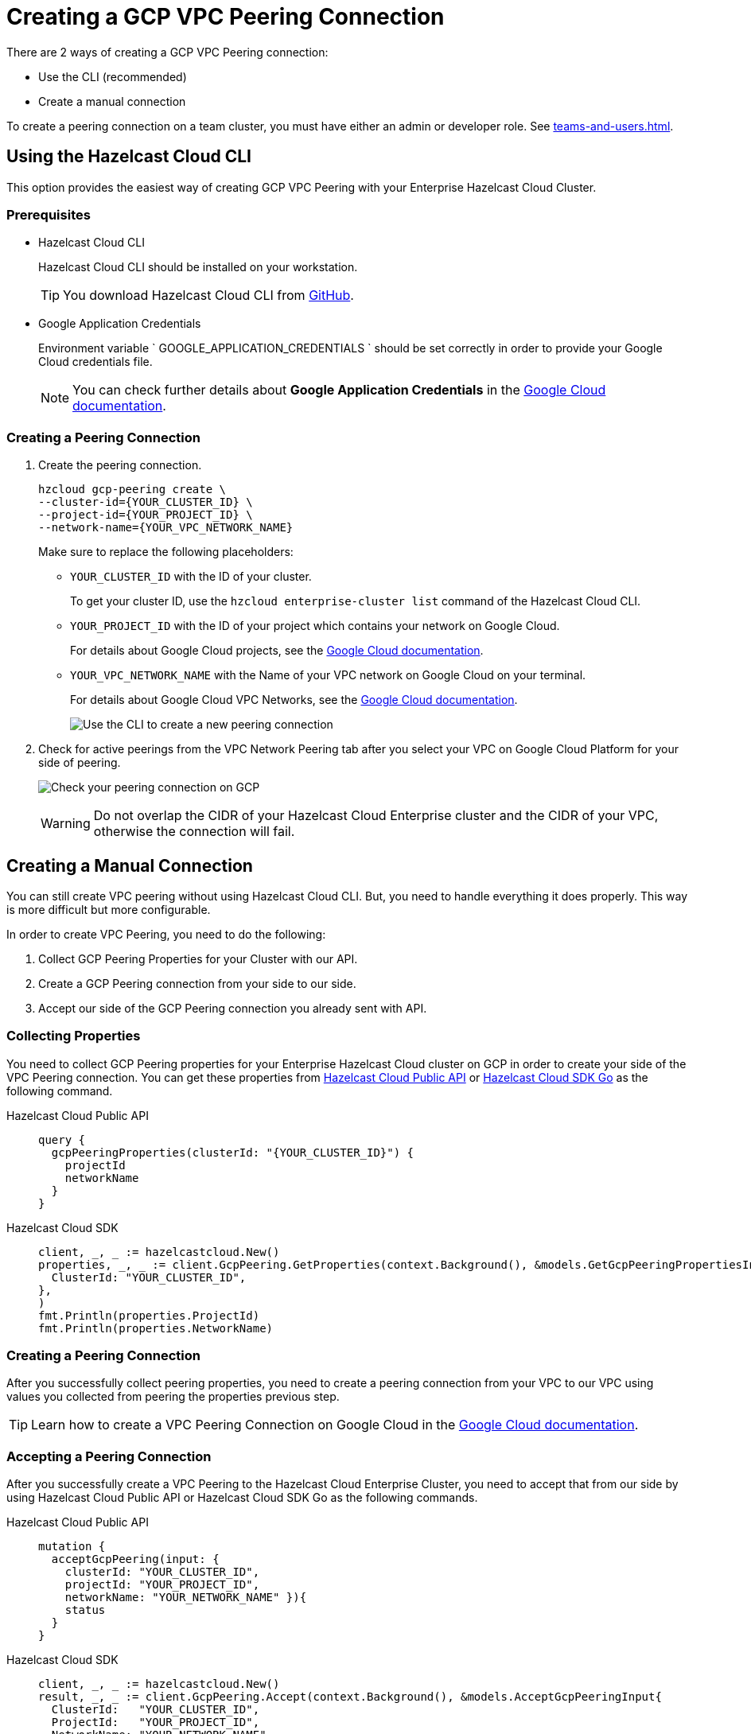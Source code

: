 = Creating a GCP VPC Peering Connection
:url-google-cloud-authentication: https://cloud.google.com/docs/authentication/getting-started
:url-google-cloud-projects: https://cloud.google.com/resource-manager/docs/creating-managing-projects
:url-google-cloud-vpc-peering: https://cloud.google.com/vpc/docs/using-vpc-peering#creating_a_peering_configuration
:url-google-cloud-vpc: https://cloud.google.com/vpc/docs/using-vpc
:url-github-cloud-cli: https://github.com/hazelcast/hazelcast-cloud-cli/
:url-github-go-sdk: https://github.com/hazelcast/hazelcast-cloud-sdk-go
:url-cloud-api: https://cloud.hazelcast.com/v1/api/explorer

There are 2 ways of creating a GCP VPC Peering connection:

- Use the CLI (recommended)
- Create a manual connection

To create a peering connection on a team cluster, you must have either an admin or developer role. See xref:teams-and-users.adoc[].

== Using the Hazelcast Cloud CLI

This option provides the easiest way of creating GCP VPC Peering with your Enterprise Hazelcast Cloud Cluster.
 
=== Prerequisites

- Hazelcast Cloud CLI
+
Hazelcast Cloud CLI should be installed on your workstation.
+
TIP: You download Hazelcast Cloud CLI from link:{url-github-cloud-cli}[GitHub].
- Google Application Credentials
+
Environment variable ` GOOGLE_APPLICATION_CREDENTIALS ` should be set correctly in order to provide your Google Cloud credentials file. 
+
NOTE: You can check further details about *Google Application Credentials* in the link:{url-google-cloud-authentication}[Google Cloud documentation].

=== Creating a Peering Connection

. Create the peering connection.
+
[source,shell]
----
hzcloud gcp-peering create \
--cluster-id={YOUR_CLUSTER_ID} \
--project-id={YOUR_PROJECT_ID} \
--network-name={YOUR_VPC_NETWORK_NAME}
----
+
Make sure to replace the following placeholders:
+
- `YOUR_CLUSTER_ID` with the ID of your cluster.
+
To get your cluster ID, use the `hzcloud enterprise-cluster list` command of the Hazelcast Cloud CLI.
- `YOUR_PROJECT_ID` with the ID of your project which contains your network on Google Cloud.
+
For details about Google Cloud projects, see the link:{url-google-cloud-projects}[Google Cloud documentation].
- `YOUR_VPC_NETWORK_NAME` with the Name of your VPC network on Google Cloud 
on your terminal.
+
For details about Google Cloud VPC Networks, see the link:{url-google-cloud-vpc}[Google Cloud documentation].
+
image:gcp-peering-cli.png[Use the CLI to create a new peering connection]

. Check for active peerings from the VPC Network Peering tab after you select your VPC on Google Cloud Platform for your side of peering.
+
image:validate-gcp-peering.png[Check your peering connection on GCP]
+
WARNING: Do not overlap the CIDR of your Hazelcast Cloud Enterprise cluster and the CIDR of your VPC, otherwise the connection will fail.

== Creating a Manual Connection

You can still create VPC peering without using Hazelcast Cloud CLI. But, you need to handle everything it does properly. This way is more difficult but more configurable.

In order to create VPC Peering, you need to do the following:

. Collect GCP Peering Properties for your Cluster with our API. 
. Create a GCP Peering connection from your side to our side.
. Accept our side of the GCP Peering connection you already sent with API.

=== Collecting Properties

You need to collect GCP Peering properties for your Enterprise Hazelcast Cloud cluster on GCP in order to create your side of the VPC Peering connection. 
You can get these properties from link:{url-cloud-api}[Hazelcast Cloud Public API] or link:{url-github-go-sdk}[Hazelcast Cloud SDK Go] as the following command.

[tabs] 
====
Hazelcast Cloud Public API:: 
+ 
--
[source,javascript]
----
query {
  gcpPeeringProperties(clusterId: "{YOUR_CLUSTER_ID}") {
    projectId
    networkName
  }
}
----
--
Hazelcast Cloud SDK:: 
+ 
--
[source,go]
----
client, _, _ := hazelcastcloud.New()
properties, _, _ := client.GcpPeering.GetProperties(context.Background(), &models.GetGcpPeeringPropertiesInput{
  ClusterId: "YOUR_CLUSTER_ID",
},
)
fmt.Println(properties.ProjectId)
fmt.Println(properties.NetworkName)
----
--
==== 

=== Creating a Peering Connection

After you successfully collect peering properties, you need to create a peering connection from your VPC to our VPC using values you collected from peering the properties previous step.

TIP: Learn how to create a VPC Peering Connection on Google Cloud in the link:{url-google-cloud-vpc-peering}[Google Cloud documentation].

=== Accepting a Peering Connection

After you successfully create a VPC Peering to the Hazelcast Cloud Enterprise Cluster, you need to accept that from our side by using Hazelcast Cloud Public API or Hazelcast Cloud SDK Go as the following commands.

[tabs] 
====
Hazelcast Cloud Public API:: 
+ 
--
[source,javascript]
----
mutation {
  acceptGcpPeering(input: {
    clusterId: "YOUR_CLUSTER_ID", 
    projectId: "YOUR_PROJECT_ID",
    networkName: "YOUR_NETWORK_NAME" }){
    status
  }
}
----
--
Hazelcast Cloud SDK:: 
+ 
--
[source,go]
----
client, _, _ := hazelcastcloud.New()
result, _, _ := client.GcpPeering.Accept(context.Background(), &models.AcceptGcpPeeringInput{
  ClusterId:   "YOUR_CLUSTER_ID",
  ProjectId:   "YOUR_PROJECT_ID",
  NetworkName: "YOUR_NETWORK_NAME",
},
)
fmt.Println(result.Status)
----
--
==== 

=== Validating Peering Connections

After you see the status value as `Accepted`, you can check active peerings from the Peerings tab after you select your VPC on Google Cloud Platform for your side of peering. 

WARNING: The CIDR of your Hazelcast Cloud Enterprise Cluster and the CIDR of your VPC *should not be overlapped.* or you can not see peering in this list.

== Listing Peering Connections

You can list Google Cloud Platform peerings on your Enterprise Hazelcast Cluster on GCP from Console by going *Cluster Details > Settings > VPC Peerings* one by one as shown below. 
You can check where the connection established by checking Project ID and Network Name on the list.

image:vpc-peering.png[List all VPC peering connections]

Also, you can easily use Hazelcast Cloud SDK, Hazelcast Cloud CLI for this.

[tabs] 
====
Hazelcast Cloud CLI:: 
+ 
--
[source,shell]
----
hzcloud gcp-peering list --cluster-id={YOUR_CLUSTER_ID}
----
--
Hazelcast Cloud SDK:: 
+ 
--
[source,go]
----
client, _, _ := hazelcastcloud.New()
peerings, _, _ := client.GcpPeering.List(context.Background(), &models.ListGcpPeeringsInput{
  ClusterId:   "YOUR_CLUSTER_ID",
},
)
for _,peer := range *peerings {
  fmt.Println(peer.Id)
  fmt.Println(peer.NetworkName)
  fmt.Println(peer.ProjectId)
}
----
--
====

== Deleting Peering Connections

You can delete Google Cloud Platform peerings of your Enterprise Hazelcast Cluster on GCP from VPC Peerings list by easily clicking the cross on item

image:delete-vpc-peering.png[Click Delete to delete the VPC peering connection]

Also, you can  easily use Hazelcast Cloud SDK, Hazelcast Cloud CLI for this.

[tabs] 
====
Hazelcast Cloud CLI:: 
+ 
--
[source,shell]
----
hzcloud gcp-peering delete --peeering-id={ID_OF_PEERING}
----
--
Hazelcast Cloud SDK:: 
+ 
--
[source,go]
----
client, _, _ := hazelcastcloud.New()
result, _, _ := client.GcpPeering.Delete(context.Background(), &models.DeleteGcpPeeringInput{
  Id: "ID_OF_PEERING",
},
)
fmt.Println(result)
----
--
====
